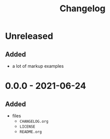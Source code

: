 #+TITLE: Changelog
#+OPTIONS: H:10
#+OPTIONS: num:nil
#+OPTIONS: toc:2

* Unreleased

** Added

- a lot of markup examples

* 0.0.0 - 2021-06-24

** Added

- files
  - =CHANGELOG.org=
  - =LICENSE=
  - =README.org=
